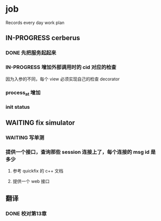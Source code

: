 * job

  Records every day work plan

** IN-PROGRESS cerberus

*** DONE 先把服务起起来
    CLOSED: [2019-11-09 六 15:29]

*** IN-PROGRESS 增加外部调用时的 cid 对应的检查

因为入参的不同，每个 view 必须实现自己的检查 decorator

*** process_at 增加

*** init status

** WAITING fix simulator

*** WAITING 写单测

*** 提供一个接口，查询那些 session 连接上了，每个连接的 msg id 是多少

**** 参考 quickfix 的 c++ 文档

**** 提供一个 web 接口

** 翻译

*** DONE 校对第13章
    CLOSED: [2019-11-10 日 21:48]
